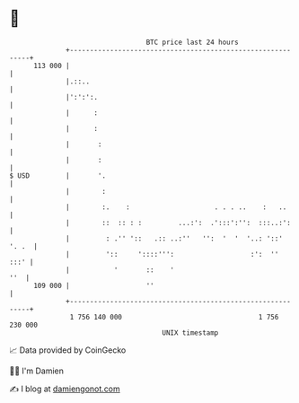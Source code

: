 * 👋

#+begin_example
                                     BTC price last 24 hours                    
                 +------------------------------------------------------------+ 
         113 000 |                                                            | 
                 |.::..                                                       | 
                 |':':':.                                                     | 
                 |      :                                                     | 
                 |      :                                                     | 
                 |       :                                                    | 
                 |       :                                                    | 
   $ USD         |       '.                                                   | 
                 |        :                                                   | 
                 |        :.    :                     . . . ..    :   ..      | 
                 |        ::  :: : :         ...:':  .':::':'':  :::..:':     | 
                 |         : .'' '::   .:: ..:''   '':  '  '  '..: '::' '. .  | 
                 |         '::     '::::''':                   :':  ''   :::' | 
                 |           '       ::    '                              ''  | 
         109 000 |                   ''                                       | 
                 +------------------------------------------------------------+ 
                  1 756 140 000                                  1 756 230 000  
                                         UNIX timestamp                         
#+end_example
📈 Data provided by CoinGecko

🧑‍💻 I'm Damien

✍️ I blog at [[https://www.damiengonot.com][damiengonot.com]]
